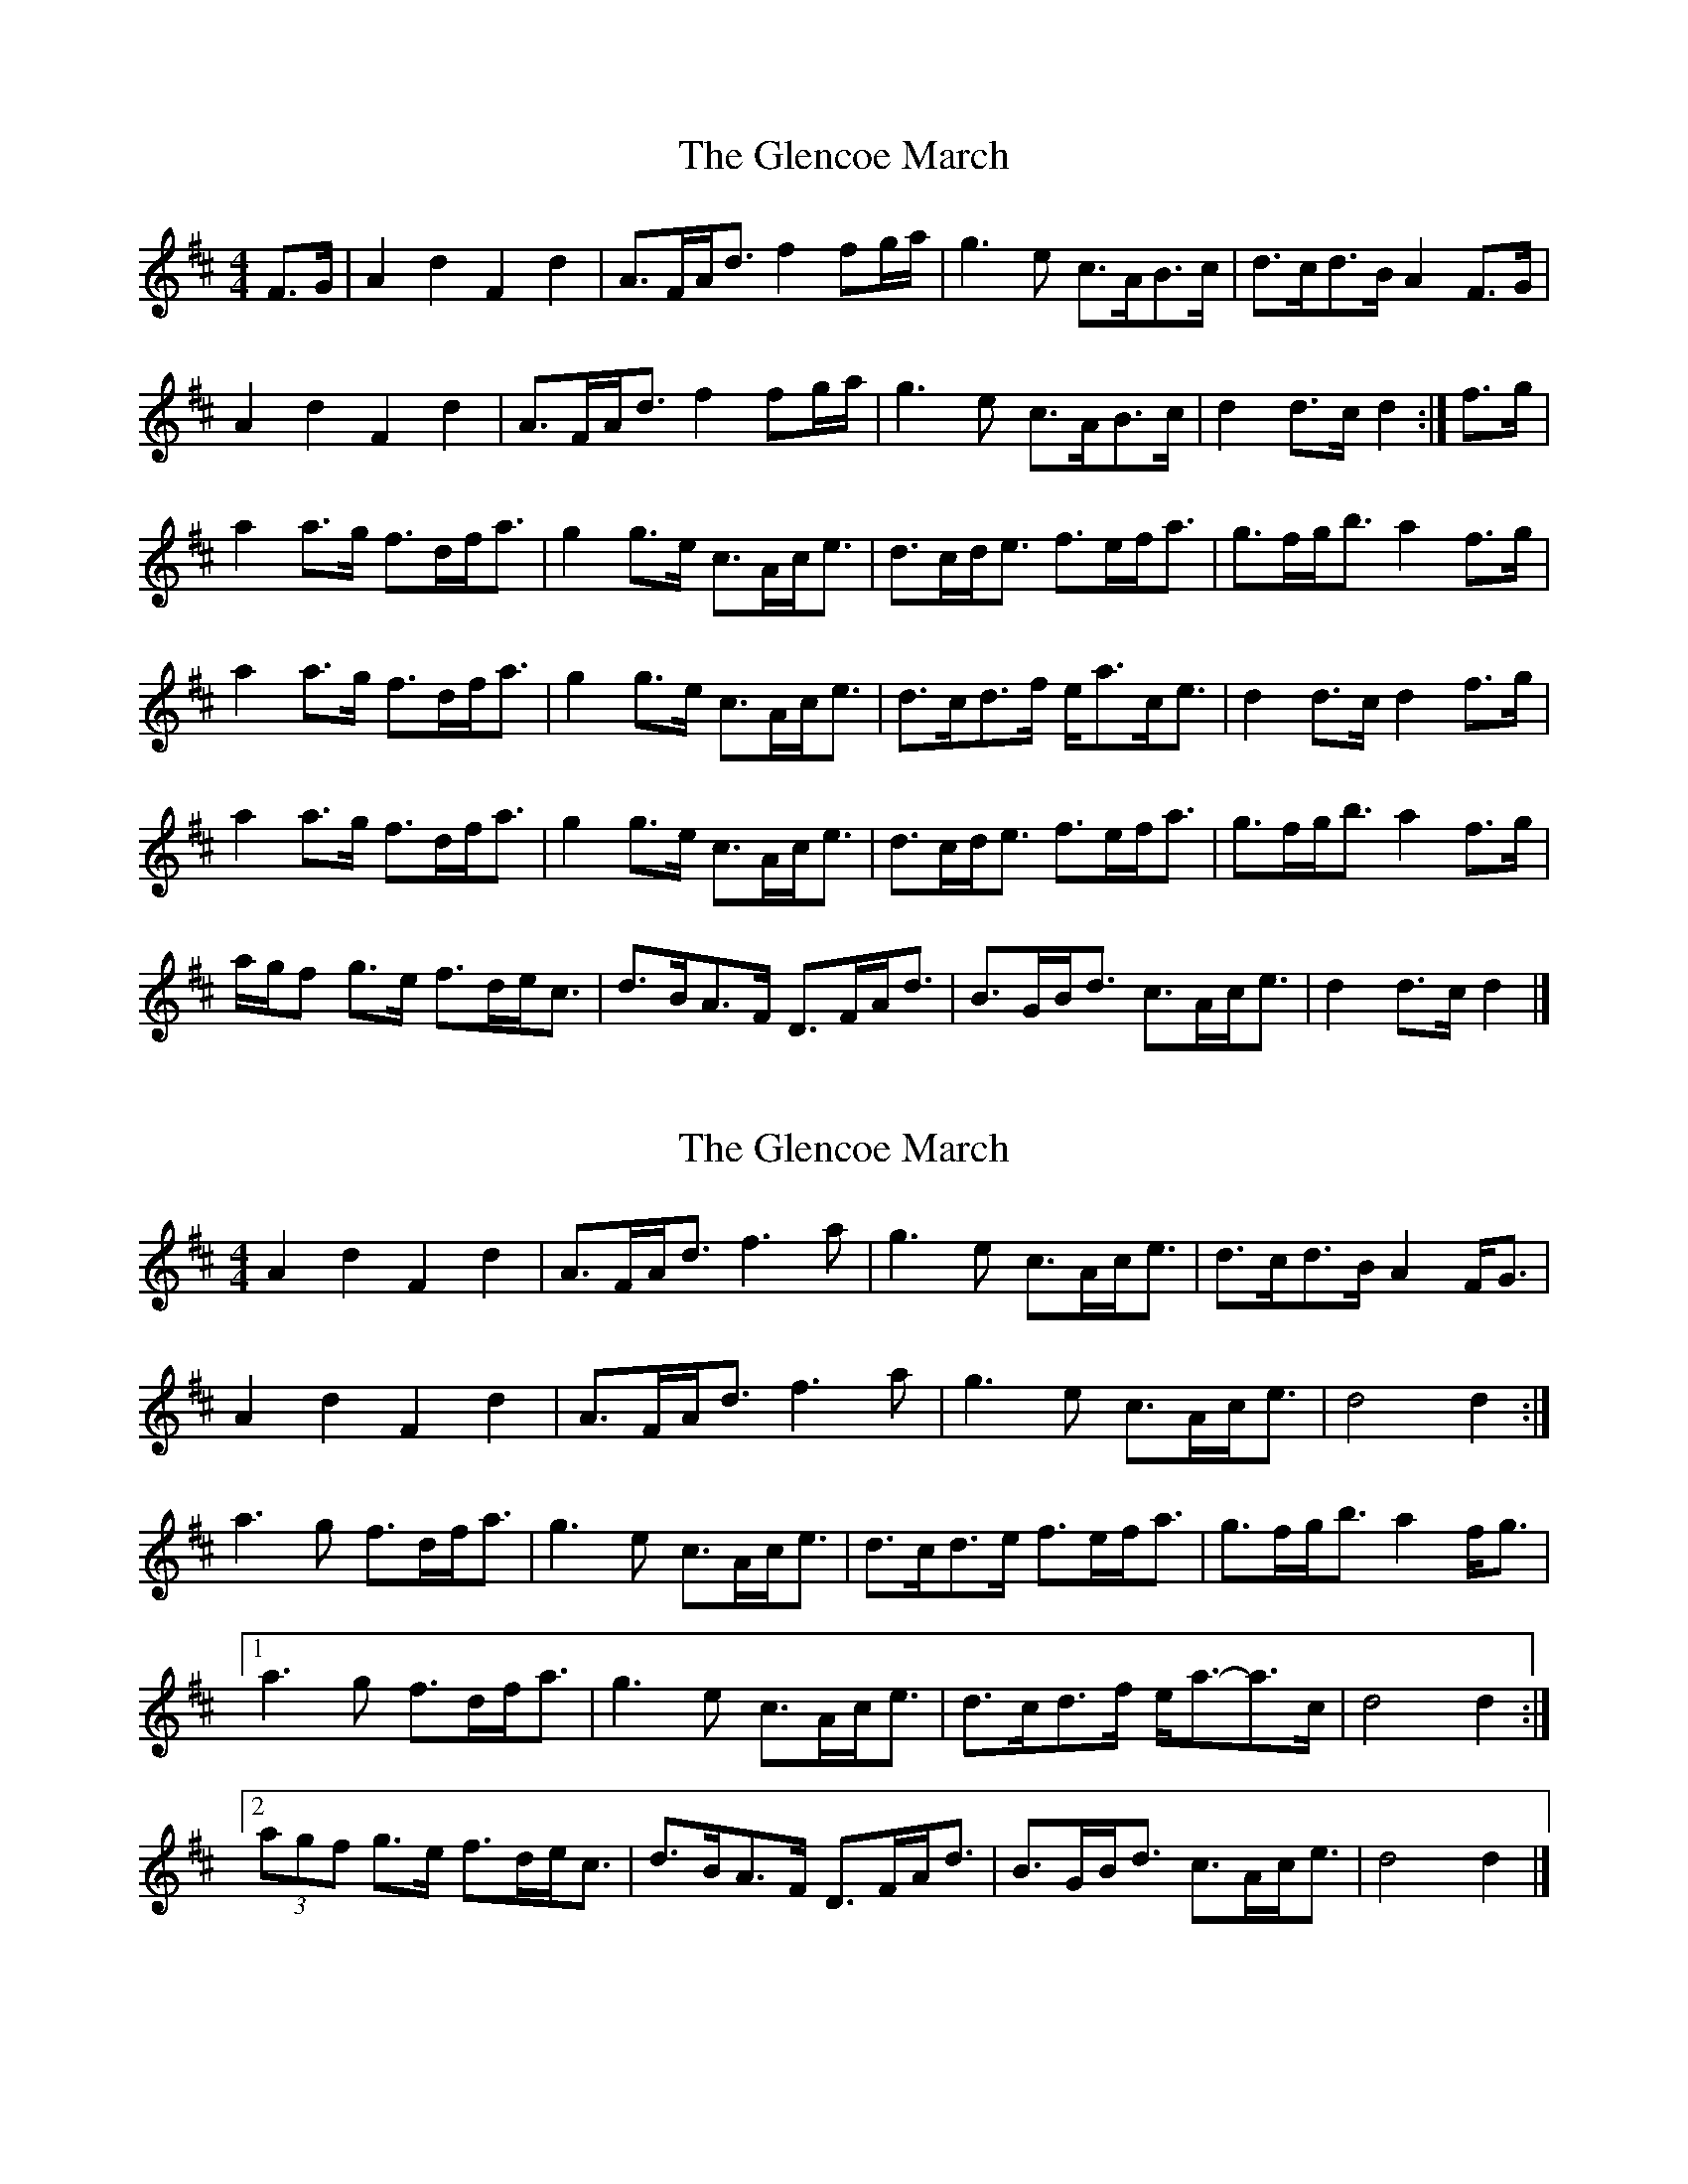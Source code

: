 X: 1
T: Glencoe March, The
Z: fiddlingcaper
S: https://thesession.org/tunes/6235#setting6235
R: reel
M: 4/4
L: 1/8
K: Dmaj
F>G | A2 d2 F2 d2 | A>FA<d f2 fg/a/ | g3 e c>AB>c | d>cd>B A2F>G |
A2 d2 F2 d2 | A>FA<d f2 fg/a/ | g3 e c>AB>c | d2 d>c d2 :|f>g |
a2 a>g f>df<a | g2 g>e c>Ac<e | d>cd<e f>ef<a | g>fg<b a2f>g |
a2 a>g f>df<a | g2 g>e c>Ac<e | d>cd>f e<ac<e | d2 d>c d2f>g |
a2 a>g f>df<a | g2 g>e c>Ac<e | d>cd<e f>ef<a | g>fg<b a2f>g |
a/g/f g>e f>de<c | d>BA>F D>FA<d | B>GB<d c>Ac<e | d2 d>c d2 |]
X: 2
T: Glencoe March, The
Z: ceolachan
S: https://thesession.org/tunes/6235#setting18050
R: reel
M: 4/4
L: 1/8
K: Dmaj
A2 d2 F2 d2 | A>FA<d f3 a | g3 e c>Ac<e | d>cd>B A2 F<G |A2 d2 F2 d2 | A>FA<d f3 a | g3 e c>Ac<e | d4 d2 :|a3 g f>df<a | g3 e c>Ac<e | d>cd>e f>ef<a | g>fg<b a2 f<g |[1 a3 g f>df<a | g3 e c>Ac<e | d>cd>f e<a-a>c | d4 d2 :|[2 (3agf g>e f>de<c | d>BA>F D>FA<d | B>GB<d c>Ac<e | d4 d2 |]
X: 3
T: Glencoe March, The
Z: ceolachan
S: https://thesession.org/tunes/6235#setting18051
R: reel
M: 4/4
L: 1/8
K: Dmaj
A2 d2 F2 d2 | A>FA<d f3 a | g2 g>e c>Ac<e | d>cd>B A>GF<G |A2 (3ddd F2 (3ddd | A>FA<d f3 a | g>f (3gfe c>Ac<e | (3ded d>c d2 :|a>ba>g f>df<a | g2 g>e c2 c<e | d>cd>e f>ef<a | g>fg<b (3aba f<g |[1 a2 a>g f2 f<a | g>ag>e c>Ac<e | d2 (3def e<ac<e | d2 d>c d2 :|[2 (3agf g>e (3fed e<c | d>BA>F D2 F<d | B>G (3Bcd c>Ac<e | d2 (3ddd d2 |]
